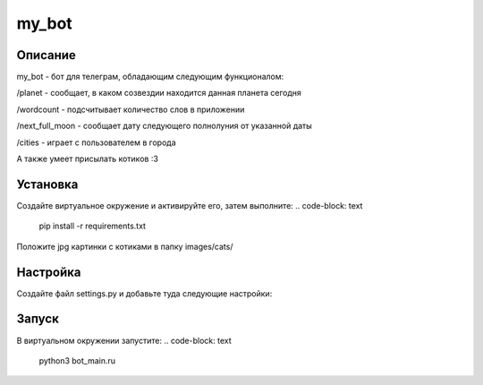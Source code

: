 my_bot
======


Описание
--------
my_bot - бот для телеграм, обладающим следующим функционалом:

/planet - сообщает, в каком созвездии находится данная планета сегодня

/wordcount - подсчитывает количество слов в приложении

/next_full_moon - сообщает дату следующего полнолуния от указанной даты

/cities - играет с пользователем в города

А также умеет присылать котиков :3


Установка
---------

Создайте виртуальное окружение и активируйте его, затем выполните:
.. code-block: text
    pip install -r requirements.txt

Положите jpg картинки с котиками в папку images/cats/

Настройка
---------

Создайте файл settings.py и добавьте туда следующие настройки:

.. code-block: python
    PROXY = {
    'proxy_url': 'ВАШ УРЛ ДО ПРОКСИ',
    'urllib3_proxy_kwargs': {
        'username': 'ЛОГИН',
        'password': 'ПАРОЛЬ'
        }
    }
    API_KEY = 'API КЛЮЧ ВАШЕГО БОТА'
    USER_EMOJI = [':smiley_cat:', ':smiling_imp:', ':panda_face:', ':dog:']

Запуск
------

В виртуальном окружении запустите:
.. code-block: text
    python3 bot_main.ru